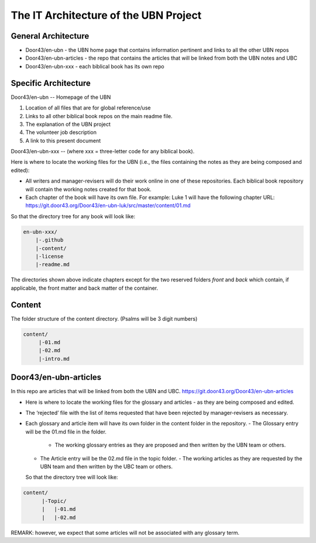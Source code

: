 The IT Architecture of the UBN Project
======================================

General Architecture
--------------------

- Door43/en-ubn - the UBN home page that contains information pertinent and links to all the other UBN repos
- Door43/en-ubn-articles - the repo that contains the articles that will be linked from both the UBN notes and UBC
- Door43/en-ubn-xxx - each biblical book has its own repo

Specific Architecture
---------------------

Door43/en-ubn 
--
Homepage of the UBN

1. Location of all files that are for global reference/use

2. Links to all other biblical book repos on the main readme file.

3. The explanation of the UBN project

4. The volunteer job description

5. A link to this present document


Door43/en-ubn-xxx
--
(where xxx = three-letter code for any biblical book). 

Here is where to locate the working files for the UBN (i.e., the files containing the notes as they are being composed and edited):

- All writers and manager-revisers will do their work online in one of these repositories. Each biblical book repository will contain the working notes created for that book.
- Each chapter of the book will have its own file. For example: Luke 1 will have the following chapter URL: https://git.door43.org/Door43/en-ubn-luk/src/master/content/01.md  

So that the directory tree for any book will look like: 

.. code-block:: none

    en-ubn-xxx/
        |-.github
        |-content/
        |-license
        |-readme.md
  
The directories shown above indicate chapters except for the two reserved folders `front` and `back` which contain, if applicable, the front matter and back matter of the container.

Content
----

The folder structure of the content directory. (Psalms will be 3 digit numbers)

.. code-block:: none

    content/
         |-01.md
         |-02.md
         |-intro.md


Door43/en-ubn-articles
----
In this repo are articles that will be linked from both the UBN and UBC. https://git.door43.org/Door43/en-ubn-articles

- Here is where to locate the working files for the glossary and articles - as they are being composed and edited.
- The ‘rejected’ file with the list of items requested that have been rejected by manager-revisers as necessary. 
- Each glossary and article item will have its own folder in the content folder in the repository. 
  - The Glossary entry will be the 01.md file in the folder. 
    - The working glossary entries as they are proposed and then written by the UBN team or others.
  - The Article entry will be the 02.md file in the topic folder.
    - The working articles as they are requested by the UBN team and then written by the UBC team or others.
  So that the directory tree will look like:
  
.. code-block:: none
  
      content/
            |-Topic/
            |   |-01.md
            |   |-02.md
           

REMARK: however, we expect that some articles will not be associated with any glossary term.
